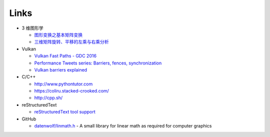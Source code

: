 #####
Links
#####

* 3 维图形学

  * `图形变换之基本矩阵变换 <https://www.cnblogs.com/ll-10/p/5470637.html>`_
  * `三维矩阵旋转、平移的左乘与右乘分析 <https://blog.csdn.net/miaomiaoyuan/article/details/54973363>`_

* Vulkan

  * `Vulkan Fast Paths - GDC 2016 <http://32ipi028l5q82yhj72224m8j.wpengine.netdna-cdn.com/wp-content/uploads/2016/03/VulkanFastPaths.pdf>`_
  * `Performance Tweets series: Barriers, fences, synchronization <https://gpuopen.com/performance-tweets-series-barriers-fences-synchronization/>`_
  * `Vulkan barriers explained <https://gpuopen.com/vulkan-barriers-explained/>`_

* C/C++

  * http://www.pythontutor.com
  * https://coliru.stacked-crooked.com/
  * http://cpp.sh/

* reStructuredText

  * `reStructuredText tool support <https://stackoverflow.com/questions/2746692/restructuredtext-tool-support>`_

* GitHub

  * `datenwolf/linmath.h <https://github.com/datenwolf/linmath.h>`_ - A small library for linear math as required for computer graphics 
